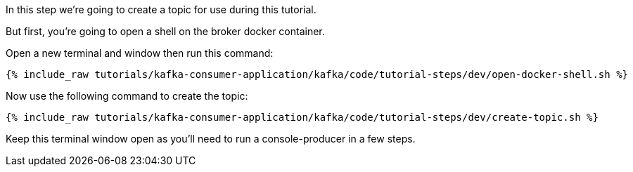 
In this step we're going to create a topic for use during this tutorial.

But first, you're going to open a shell on the broker docker container.

Open a new terminal and window then run this command:
+++++
<pre class="snippet"><code class="shell">{% include_raw tutorials/kafka-consumer-application/kafka/code/tutorial-steps/dev/open-docker-shell.sh %}</code></pre>
+++++

Now use the following command to create the topic:

+++++
<pre class="snippet"><code class="shell">{% include_raw tutorials/kafka-consumer-application/kafka/code/tutorial-steps/dev/create-topic.sh %}</code></pre>
+++++

Keep this terminal window open as you'll need to run a console-producer in a few steps.
